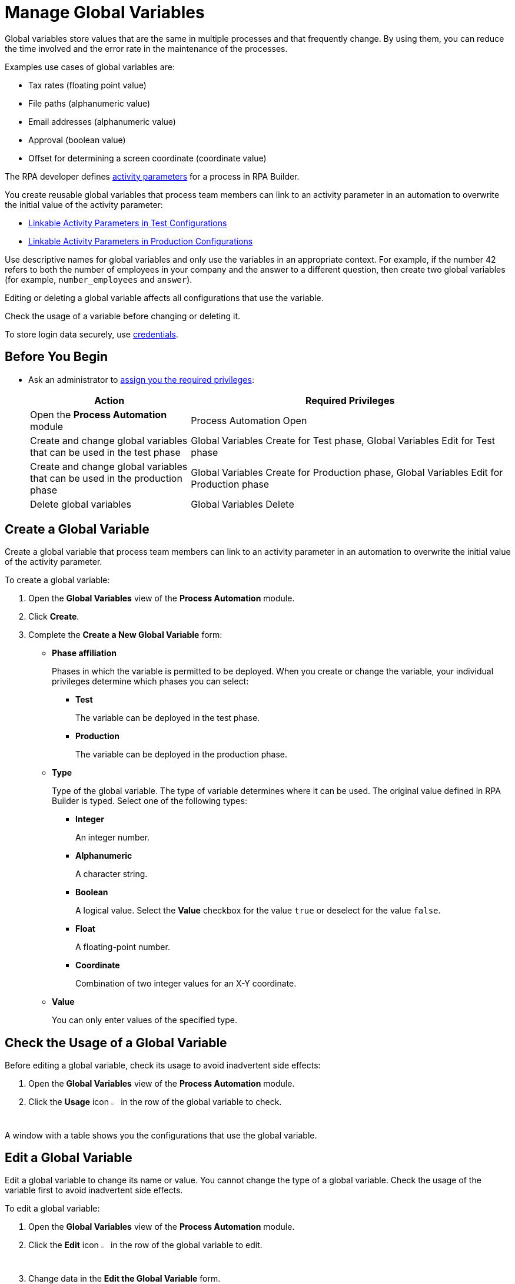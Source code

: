 = Manage Global Variables

Global variables store values that are the same in multiple processes and that frequently change. By using them, you can reduce the time involved and the error rate in the maintenance of the processes.

Examples use cases of global variables are:

* Tax rates (floating point value)
* File paths (alphanumeric value)
* Email addresses (alphanumeric value)
* Approval (boolean value)
* Offset for determining a screen coordinate (coordinate value)

The RPA developer defines xref:rpa-builder::toolbox-variable-handling-activity-parameters.adoc[activity parameters] for a process in RPA Builder. 

You create reusable global variables that process team members can link to an activity parameter in an automation to overwrite the initial value of the activity parameter:

* xref:processautomation-deploy.adoc#test-configuration-link-globals[Linkable Activity Parameters in Test Configurations]
* xref:processautomation-deploy.adoc#production-configuration-link-globals[Linkable Activity Parameters in Production Configurations]

Use descriptive names for global variables and only use the variables in an appropriate context. For example, if the number 42 refers to both the number of employees in your company and the answer to a different question, then create two global variables (for example, `number_employees` and `answer`).

Editing or deleting a global variable affects all configurations that use the variable.

Check the usage of a variable before changing or deleting it.

To store login data securely, use xref:processautomation-prepare-deployment-credential.adoc[credentials].

== Before You Begin

* Ask an administrator to xref:usermanagement-manage.adoc#assign-privileges-to-a-user[assign you the required privileges]:
+
[cols="1,2"]
|===
|*Action* |*Required Privileges*

|Open the *Process Automation* module
|Process Automation Open

|Create and change global variables that can be used in the test phase
|Global Variables Create for Test phase, Global Variables Edit for Test phase

|Create and change global variables that can be used in the production phase
|Global Variables Create for Production phase, Global Variables Edit for Production phase

|Delete global variables
|Global Variables Delete

|===

== Create a Global Variable

Create a global variable that process team members can link to an activity parameter in an automation to overwrite the initial value of the activity parameter.

To create a global variable:

. Open the *Global Variables* view of the *Process Automation* module.
. Click *Create*.
. [[form-create-globalvariable]] Complete the *Create a New Global Variable* form:
* *Phase affiliation*
+
Phases in which the variable is permitted to be deployed. When you create or change the variable, your individual privileges determine which phases you can select:
+
** *Test*
+
The variable can be deployed in the test phase.
+
** *Production*
+
The variable can be deployed in the production phase.

* *Type*
+
Type of the global variable. The type of variable determines where it can be used. The original value defined in RPA Builder is typed. Select one of the following types:
+
** *Integer*
+
An integer number.
** *Alphanumeric*
+
A character string.
** *Boolean*
+
A logical value. Select the *Value* checkbox for the value `true` or deselect for the value `false`.
** *Float*
+
A floating-point number.
** *Coordinate*
+
Combination of two integer values for an X-Y coordinate.
* *Value*
+
You can only enter values of the specified type.

== Check the Usage of a Global Variable

Before editing a global variable, check its usage to avoid inadvertent side effects:

. Open the *Global Variables* view of the *Process Automation* module.
. Click the *Usage* icon image:usage-icon.png[binoculars symbol,1.5%,1.5%] in the row of the global variable to check.

A window with a table shows you the configurations that use the global variable.

==  Edit a Global Variable

Edit a global variable to change its name or value. You cannot change the type of a global variable. Check the usage of the variable first to avoid inadvertent side effects.

To edit a global variable:

. Open the *Global Variables* view of the *Process Automation* module.
. Click the *Edit* icon image:edit-icon.png["pen-to-paper symbol",1.5%,1.5%] in the row of the global variable to edit.
. Change data in the *Edit the Global Variable* form.
+
For an explanation of the properties, see  <<form-create-globalvariable, *Create a Global Variable*>>.
. Click *Save*.

The variable is changed everywhere it is used.

== Delete a Global Variable

Delete global variables that are no longer needed. You cannot delete variables linked in configurations.

To delete a global variable:

. Open the *Global Variables* view of the *Process Automation* module.
. Click the *Delete* icon image:delete-icon.png["trash symbol",1.5%,1.5%] in the row of the global variable to delete.
. Confirm the deletion.

== See Also

* xref:rpa-builder::toolbox-variable-handling-activity-parameters.adoc[RPA Builder: Activity Paramters]
* xref:processautomation-deploy.adoc#test-configuration-link-globals[Linkable Activity Parameters in Test Configurations]
* xref:processautomation-deploy.adoc#production-configuration-link-globals[Linkable Activity Parameters in Production Configurations]
* xref:processautomation-deploy.adoc#invokable-configuration-link-globals[Linkable Activity Parameters in Invokable Configurations]
